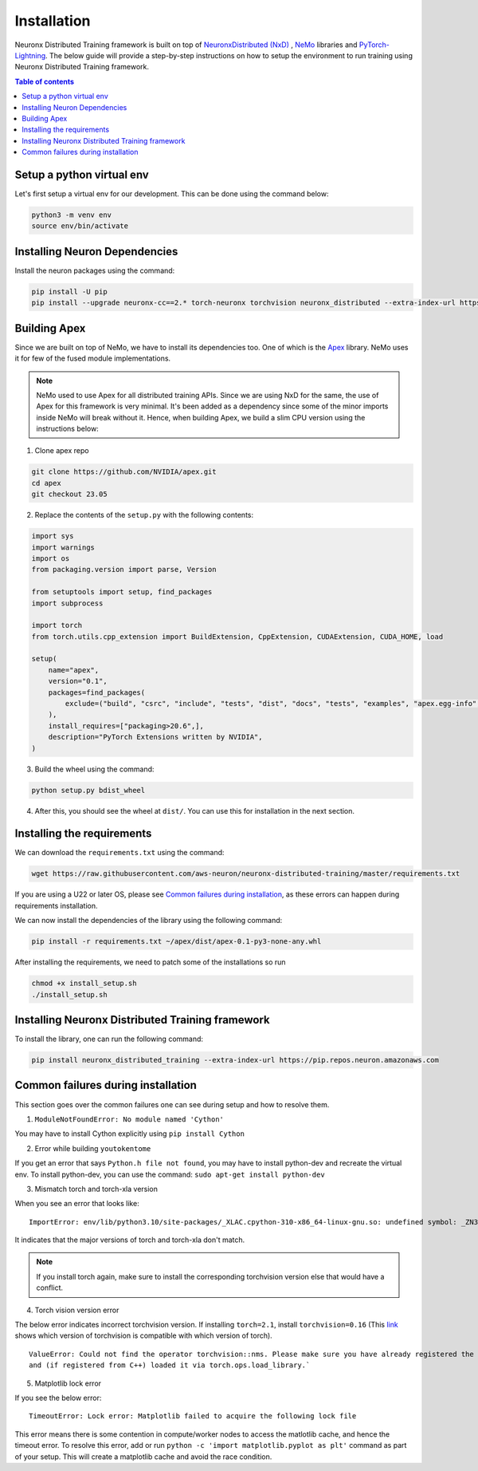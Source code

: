 .. _nxdt_installation_guide:

Installation
============

Neuronx Distributed Training framework is built on top of
`NeuronxDistributed (NxD) <https://awsdocs-neuron.readthedocs-hosted.com/en/latest/libraries/neuronx-distributed/index.html>`_ ,
`NeMo <https://github.com/NVIDIA/NeMo/tree/v2.1.0>`_ libraries and
`PyTorch-Lightning <https://github.com/Lightning-AI/pytorch-lightning/tree/2.5.0>`_. The below guide will provide
a step-by-step instructions on how to setup the environment to run training using Neuronx Distributed Training
framework.

.. contents:: Table of contents
   :local:
   :depth: 2

Setup a python virtual env
--------------------------

Let's first setup a virtual env for our development. This can be done using the command below:

.. code-block :: shell

    python3 -m venv env
    source env/bin/activate


Installing Neuron Dependencies
------------------------------

Install the neuron packages using the command:

.. code-block :: shell

    pip install -U pip
    pip install --upgrade neuronx-cc==2.* torch-neuronx torchvision neuronx_distributed --extra-index-url https://pip.repos.neuron.amazonaws.com

Building Apex
-------------

Since we are built on top of NeMo, we have to install its dependencies too. One of which is the
`Apex <https://github.com/NVIDIA/apex/tree/master>`_ library. NeMo uses it for few of the fused module implementations.

.. note::
    NeMo used to use Apex for all distributed training APIs. Since we are using NxD for the same, the use of
    Apex for this framework is very minimal. It's been added as a dependency since some of the minor imports inside NeMo
    will break without it. Hence, when building Apex, we build a slim CPU version using the instructions below:

1. Clone apex repo

.. code-block :: shell

    git clone https://github.com/NVIDIA/apex.git
    cd apex
    git checkout 23.05


2. Replace the contents of the ``setup.py`` with the following contents:

.. code-block :: python

    import sys
    import warnings
    import os
    from packaging.version import parse, Version

    from setuptools import setup, find_packages
    import subprocess

    import torch
    from torch.utils.cpp_extension import BuildExtension, CppExtension, CUDAExtension, CUDA_HOME, load

    setup(
        name="apex",
        version="0.1",
        packages=find_packages(
            exclude=("build", "csrc", "include", "tests", "dist", "docs", "tests", "examples", "apex.egg-info",)
        ),
        install_requires=["packaging>20.6",],
        description="PyTorch Extensions written by NVIDIA",
    )



3. Build the wheel using the command:

.. code-block :: shell

    python setup.py bdist_wheel


4. After this, you should see the wheel at ``dist/``. You can use this for installation in the next section.


Installing the requirements
---------------------------

We can download the ``requirements.txt`` using the command:

.. code-block :: shell

    wget https://raw.githubusercontent.com/aws-neuron/neuronx-distributed-training/master/requirements.txt

If you are using a U22 or later OS, please see `Common failures during installation`_,
as these errors can happen during requirements installation.

We can now install the dependencies of the library using the following command:

.. code-block :: shell

    pip install -r requirements.txt ~/apex/dist/apex-0.1-py3-none-any.whl

After installing the requirements, we need to patch some of the installations so run

.. code-block :: shell

   chmod +x install_setup.sh
   ./install_setup.sh

Installing Neuronx Distributed Training framework
-------------------------------------------------

To install the library, one can run the following command:

.. code-block :: shell

    pip install neuronx_distributed_training --extra-index-url https://pip.repos.neuron.amazonaws.com


.. _nxdt_installation_common_failures:

Common failures during installation
-----------------------------------

This section goes over the common failures one can see during setup and how to resolve them.

1. ``ModuleNotFoundError: No module named 'Cython'``

You may have to install Cython explicitly using ``pip install Cython``

2. Error while building ``youtokentome``

If you get an error that says ``Python.h file not found``, you may have to install python-dev and recreate the
virtual env. To install python-dev, you can use the command: ``sudo apt-get install python-dev``

3. Mismatch torch and torch-xla version

When you see an error that looks like:

::

    ImportError: env/lib/python3.10/site-packages/_XLAC.cpython-310-x86_64-linux-gnu.so: undefined symbol: _ZN3c109TupleTypeC1ESt6vectorINS_4Type24SingletonOrSharedTypePtrIS2_EESaIS4_EENS_8optionalINS_13QualifiedNameEEESt10shared_ptrINS_14FunctionSchemaEE

It indicates that the major versions of torch and torch-xla don't match.

.. note::
    If you install torch again, make sure to install the corresponding torchvision version else that would have
    a conflict.

4. Torch vision version error

The below error indicates incorrect torchvision version. If installing ``torch=2.1``, install ``torchvision=0.16``
(This `link <https://pypi.org/project/torchvision/>`_ shows which version of torchvision is compatible with
which version of torch).

::

    ValueError: Could not find the operator torchvision::nms. Please make sure you have already registered the operator
    and (if registered from C++) loaded it via torch.ops.load_library.`

5. Matplotlib lock error

If you see the below error:

::

    TimeoutError: Lock error: Matplotlib failed to acquire the following lock file

This error means there is some contention in compute/worker nodes to access the matlotlib cache, and hence the timeout
error. To resolve this error, add or run ``python -c 'import matplotlib.pyplot as plt'`` command as part of your setup.
This will create a matplotlib cache and avoid the race condition.



